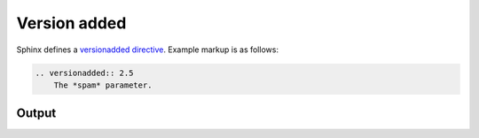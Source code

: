 Version added
=============

Sphinx defines a `versionadded directive`_. Example markup is as follows:

.. code-block:: none

    .. versionadded:: 2.5
        The *spam* parameter.

Output
------

.. versionadded:: 2.5
    The *spam* parameter.


.. references ------------------------------------------------------------------

.. _versionadded directive: https://www.sphinx-doc.org/en/master/usage/restructuredtext/directives.html#directive-versionadded
